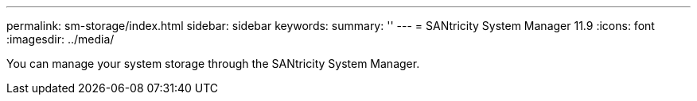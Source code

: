 ---
permalink: sm-storage/index.html
sidebar: sidebar
keywords:
summary: ''
---
= SANtricity System Manager 11.9
:icons: font
:imagesdir: ../media/

[.lead]
You can manage your system storage through the SANtricity System Manager. 